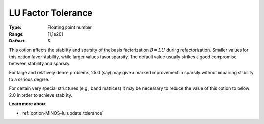 .. _option-MINOS-lu_factor_tolerance:


LU Factor Tolerance
===================



:Type:	Floating point number	
:Range:	[1,1e20]	
:Default:	5	



This option affects the stability and sparsity of the basis factorization :math:`B = LU` during refactorization. Smaller values for this
option favor stability, while larger values favor sparsity. The default value usually strikes a good compromise between stability and sparsity. 



For large and relatively dense problems, 25.0 (say) may give a marked improvement in sparsity without impairing stability to a serious degree.



For certain very special structures (e.g., band matrices) it may be necessary to reduce the value of this option to below 2.0 in order to achieve stability.



**Learn more about** 

*	:ref:`option-MINOS-lu_update_tolerance`  



